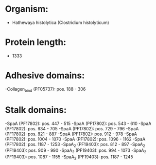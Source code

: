 * Organism:
- Hathewaya histolytica (Clostridium histolyticum)
* Protein length:
- 1333
* Adhesive domains:
-Collagen_bind (PF05737): pos. 188 - 306
* Stalk domains:
-SpaA (PF17802): pos. 447 - 515
-SpaA (PF17802): pos. 543 - 610
-SpaA (PF17802): pos. 634 - 705
-SpaA (PF17802): pos. 729 - 796
-SpaA (PF17802): pos. 821 - 887
-SpaA (PF17802): pos. 912 - 978
-SpaA (PF17802): pos. 1004 - 1070
-SpaA (PF17802): pos. 1096 - 1162
-SpaA (PF17802): pos. 1187 - 1253
-SpaA_2 (PF19403): pos. 812 - 897
-SpaA_2 (PF19403): pos. 909 - 990
-SpaA_2 (PF19403): pos. 994 - 1073
-SpaA_2 (PF19403): pos. 1087 - 1155
-SpaA_2 (PF19403): pos. 1187 - 1245


